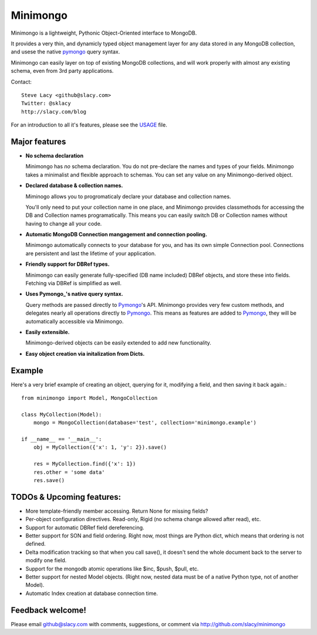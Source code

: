 Minimongo
===========

Minimongo is a lightweight, Pythonic Object-Oriented interface to MongoDB.

It provides a very thin, and dynamicly typed object management layer for any
data stored in any MongoDB collection, and usese the native pymongo_ query
syntax.

Minimongo can easily layer on top of existing MongoDB collections, and will
work properly with almost any existing schema, even from 3rd party
applications.

Contact::

    Steve Lacy <github@slacy.com>
    Twitter: @sklacy
    http://slacy.com/blog

For an introduction to all it's features, please see the USAGE_ file.

Major features
--------------

* **No schema declaration**

  Minimongo has *no* schema declaration.  You do not pre-declare the names
  and types of your fields.  Minimongo takes a minimalist and flexible
  approach to schemas.  You can set any value on any Minimongo-derived
  object.

* **Declared database & collection names.**

  Miminogo allows you to progromaticaly declare your database and collection
  names.

  You'll only need to put your collection name in one place, and Minimongo
  provides classmethods for accessing the DB and Collection names
  programatically.  This means you can easily switch DB or Collection names
  without having to change all your code.

* **Automatic MongoDB Connection mangagement and connection pooling.**

  Minimongo automatically connects to your database for you, and has its own
  simple Connection pool.  Connections are persistent and last the lifetime
  of your application.

* **Friendly support for DBRef types.**

  Minimongo can easily generate fully-specified (DB name included) DBRef
  objects, and store these into fields.  Fetching via DBRef is simplified as
  well.

* **Uses Pymongo_'s native query syntax.**

  Query methods are passed directly to Pymongo_'s API.  Minimongo provides
  very few custom methods, and delegates nearly all operations directly to
  Pymongo_.  This means as features are added to Pymongo_, they will be
  automatically accessible via Minimongo.

* **Easily extensible.**

  Minimongo-derived objects can be easily extended to add new functionality.

* **Easy object creation via initalization from Dicts.**


Example
-------

Here's a very brief example of creating an object, querying for it,
modifying a field, and then saving it back again.::

  from minimongo import Model, MongoCollection

  class MyCollection(Model):
      mongo = MongoCollection(database='test', collection='minimongo.example')

  if __name__ == '__main__':
      obj = MyCollection({'x': 1, 'y': 2}).save()

      res = MyCollection.find({'x': 1})
      res.other = 'some data'
      res.save()


TODOs & Upcoming features:
--------------------------

* More template-friendly member accessing.  Return None for missing fields?

* Per-object configuration directives.  Read-only, Rigid (no schema change
  allowed after read), etc.

* Support for automatic DBRef field dereferencing.

* Better support for SON and field ordering.  Right now, most things are
  Python dict, which means that ordering is not defined.

* Delta modification tracking so that when you call save(), it doesn't send
  the whole document back to the server to modify one field.

* Support for the mongodb atomic operations like $inc, $push, $pull, etc.

* Better support for nested Model objects. (Right now, nested data must be
  of a native Python type, not of another Model).

* Automatic Index creation at database connection time.

Feedback welcome!
-----------------

Please email github@slacy.com with comments, suggestions, or comment via
http://github.com/slacy/minimongo

.. _pymongo: http://api.mongodb.org/python/1.9%2B/index.html
.. _usage: http://github.com/slacy/minimongo/blob/master/USAGE.rst#readme
